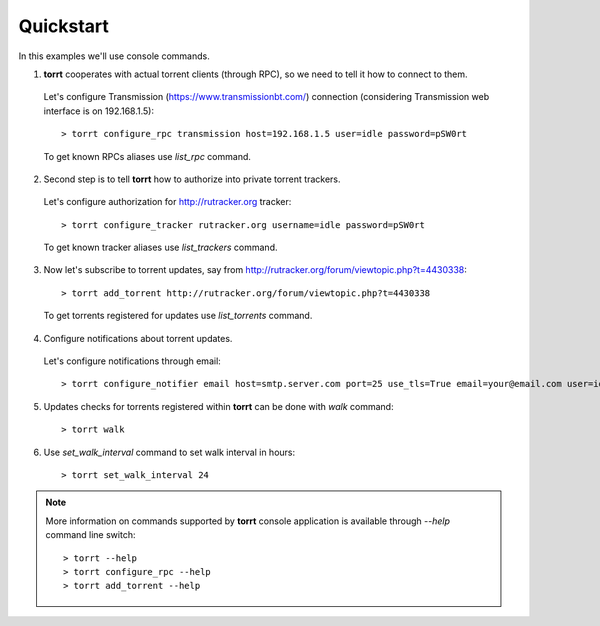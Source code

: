 Quickstart
==========

In this examples we'll use console commands.

1. **torrt** cooperates with actual torrent clients (through RPC), so we need to tell it how to connect to them.

  Let's configure Transmission (https://www.transmissionbt.com/) connection (considering Transmission web interface is on 192.168.1.5)::

    > torrt configure_rpc transmission host=192.168.1.5 user=idle password=pSW0rt

  To get known RPCs aliases use `list_rpc` command.


2. Second step is to tell **torrt** how to authorize into private torrent trackers.

  Let's configure authorization for http://rutracker.org tracker::

   > torrt configure_tracker rutracker.org username=idle password=pSW0rt

  To get known tracker aliases use `list_trackers` command.


3. Now let's subscribe to torrent updates, say from http://rutracker.org/forum/viewtopic.php?t=4430338::

    > torrt add_torrent http://rutracker.org/forum/viewtopic.php?t=4430338

  To get torrents registered for updates use `list_torrents` command.

4. Configure notifications about torrent updates.

  Let's configure notifications through email::

    > torrt configure_notifier email host=smtp.server.com port=25 use_tls=True email=your@email.com user=idle password=pSW0rt


5. Updates checks for torrents registered within **torrt** can be done with `walk` command::

    > torrt walk


6. Use `set_walk_interval` command to set walk interval in hours::

    > torrt set_walk_interval 24


.. note::

    More information on commands supported by **torrt** console application is available through `--help` command line switch::

      > torrt --help
      > torrt configure_rpc --help
      > torrt add_torrent --help

